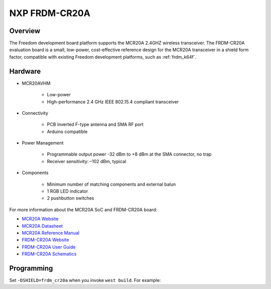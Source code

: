 .. _frdm_cr20a_shield:

NXP FRDM-CR20A
##############

Overview
********

The Freedom development board platform supports the MCR20A 2.4GHZ wireless
transceiver. The FRDM-CR20A evaluation board is a small, low-power,
cost-effective reference design for the MCR20A transceiver in a shield form
factor, compatible with existing Freedom development platforms, such as
:ref:`frdm_k64f`.

.. image:: ./frdm_cr20a.jpg
   :width: 720px
   :align: center
   :alt: FRDM-CR20A

Hardware
********

- MCR20AVHM

        - Low-power
        - High-performance 2.4 GHz IEEE 802.15.4 compliant transceiver

- Connectivity

        - PCB inverted F-type antenna and SMA RF port
        - Arduino compatible

- Power Management

        - Programmable output power -32 dBm to +8 dBm at the SMA connector, no trap
        - Receiver sensitivity: –102 dBm, typical

- Components

        - Minimum number of matching components and external balun
        - 1 RGB LED indicator
        - 2 pushbutton switches

For more information about the MCR20A SoC and FRDM-CR20A board:

- `MCR20A Website`_
- `MCR20A Datasheet`_
- `MCR20A Reference Manual`_
- `FRDM-CR20A Website`_
- `FRDM-CR20A User Guide`_
- `FRDM-CR20A Schematics`_

Programming
***********

Set ``-DSHIELD=frdm_cr20a`` when you invoke ``west build``. For example:

.. zephyr-app-commands::
   :zephyr-app: samples/net/wpanusb
   :board: frdm_k64f
   :shield: frdm_cr20a
   :goals: build

.. _FRDM-CR20A Website:
   https://www.nxp.com/support/developer-resources/evaluation-and-development-boards/freedom-development-boards/wireless-connectivy/freedom-development-board-for-mcr20a-wireless-transceiver:FRDM-CR20A

.. _FRDM-CR20A User Guide:
   https://www.nxp.com/docs/en/user-guide/FRDMCR20AUG.pdf

.. _FRDM-CR20A Schematics:
   https://www.nxp.com/downloads/en/schematics/FRDM-CR20A-SCH.pdf

.. _MCR20A Website:
   https://www.nxp.com/products/wireless/thread/2.4-ghz-802.15.4-wireless-transceiver:MCR20A

.. _MCR20A Datasheet:
   https://www.nxp.com/docs/en/data-sheet/MCR20AVHM.pdf

.. _MCR20A Reference Manual:
   https://www.nxp.com/docs/en/reference-manual/MCR20RM.pdf
